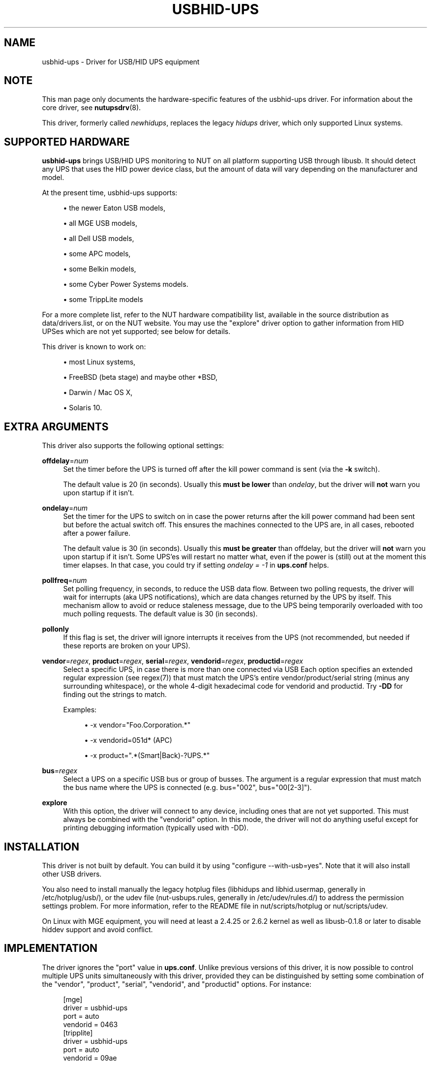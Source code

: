 '\" t
.\"     Title: usbhid-ups
.\"    Author: [see the "AUTHORS" section]
.\" Generator: DocBook XSL Stylesheets v1.78.0 <http://docbook.sf.net/>
.\"      Date: 11/04/2013
.\"    Manual: NUT Manual
.\"    Source: Network UPS Tools
.\"  Language: English
.\"
.TH "USBHID\-UPS" "8" "11/04/2013" "Network UPS Tools" "NUT Manual"
.\" -----------------------------------------------------------------
.\" * Define some portability stuff
.\" -----------------------------------------------------------------
.\" ~~~~~~~~~~~~~~~~~~~~~~~~~~~~~~~~~~~~~~~~~~~~~~~~~~~~~~~~~~~~~~~~~
.\" http://bugs.debian.org/507673
.\" http://lists.gnu.org/archive/html/groff/2009-02/msg00013.html
.\" ~~~~~~~~~~~~~~~~~~~~~~~~~~~~~~~~~~~~~~~~~~~~~~~~~~~~~~~~~~~~~~~~~
.ie \n(.g .ds Aq \(aq
.el       .ds Aq '
.\" -----------------------------------------------------------------
.\" * set default formatting
.\" -----------------------------------------------------------------
.\" disable hyphenation
.nh
.\" disable justification (adjust text to left margin only)
.ad l
.\" -----------------------------------------------------------------
.\" * MAIN CONTENT STARTS HERE *
.\" -----------------------------------------------------------------
.SH "NAME"
usbhid-ups \- Driver for USB/HID UPS equipment
.SH "NOTE"
.sp
This man page only documents the hardware\-specific features of the usbhid\-ups driver\&. For information about the core driver, see \fBnutupsdrv\fR(8)\&.
.sp
This driver, formerly called \fInewhidups\fR, replaces the legacy \fIhidups\fR driver, which only supported Linux systems\&.
.SH "SUPPORTED HARDWARE"
.sp
\fBusbhid\-ups\fR brings USB/HID UPS monitoring to NUT on all platform supporting USB through libusb\&. It should detect any UPS that uses the HID power device class, but the amount of data will vary depending on the manufacturer and model\&.
.sp
At the present time, usbhid\-ups supports:
.sp
.RS 4
.ie n \{\
\h'-04'\(bu\h'+03'\c
.\}
.el \{\
.sp -1
.IP \(bu 2.3
.\}
the newer Eaton USB models,
.RE
.sp
.RS 4
.ie n \{\
\h'-04'\(bu\h'+03'\c
.\}
.el \{\
.sp -1
.IP \(bu 2.3
.\}
all MGE USB models,
.RE
.sp
.RS 4
.ie n \{\
\h'-04'\(bu\h'+03'\c
.\}
.el \{\
.sp -1
.IP \(bu 2.3
.\}
all Dell USB models,
.RE
.sp
.RS 4
.ie n \{\
\h'-04'\(bu\h'+03'\c
.\}
.el \{\
.sp -1
.IP \(bu 2.3
.\}
some APC models,
.RE
.sp
.RS 4
.ie n \{\
\h'-04'\(bu\h'+03'\c
.\}
.el \{\
.sp -1
.IP \(bu 2.3
.\}
some Belkin models,
.RE
.sp
.RS 4
.ie n \{\
\h'-04'\(bu\h'+03'\c
.\}
.el \{\
.sp -1
.IP \(bu 2.3
.\}
some Cyber Power Systems models\&.
.RE
.sp
.RS 4
.ie n \{\
\h'-04'\(bu\h'+03'\c
.\}
.el \{\
.sp -1
.IP \(bu 2.3
.\}
some TrippLite models
.RE
.sp
For a more complete list, refer to the NUT hardware compatibility list, available in the source distribution as data/drivers\&.list, or on the NUT website\&. You may use the "explore" driver option to gather information from HID UPSes which are not yet supported; see below for details\&.
.sp
This driver is known to work on:
.sp
.RS 4
.ie n \{\
\h'-04'\(bu\h'+03'\c
.\}
.el \{\
.sp -1
.IP \(bu 2.3
.\}
most Linux systems,
.RE
.sp
.RS 4
.ie n \{\
\h'-04'\(bu\h'+03'\c
.\}
.el \{\
.sp -1
.IP \(bu 2.3
.\}
FreeBSD (beta stage) and maybe other *BSD,
.RE
.sp
.RS 4
.ie n \{\
\h'-04'\(bu\h'+03'\c
.\}
.el \{\
.sp -1
.IP \(bu 2.3
.\}
Darwin / Mac OS X,
.RE
.sp
.RS 4
.ie n \{\
\h'-04'\(bu\h'+03'\c
.\}
.el \{\
.sp -1
.IP \(bu 2.3
.\}
Solaris 10\&.
.RE
.SH "EXTRA ARGUMENTS"
.sp
This driver also supports the following optional settings:
.PP
\fBoffdelay\fR=\fInum\fR
.RS 4
Set the timer before the UPS is turned off after the kill power command is sent (via the
\fB\-k\fR
switch)\&.
.sp
The default value is 20 (in seconds)\&. Usually this
\fBmust be lower\fR
than
\fIondelay\fR, but the driver will
\fBnot\fR
warn you upon startup if it isn\(cqt\&.
.RE
.PP
\fBondelay\fR=\fInum\fR
.RS 4
Set the timer for the UPS to switch on in case the power returns after the kill power command had been sent but before the actual switch off\&. This ensures the machines connected to the UPS are, in all cases, rebooted after a power failure\&.
.sp
The default value is 30 (in seconds)\&. Usually this
\fBmust be greater\fR
than offdelay, but the driver will
\fBnot\fR
warn you upon startup if it isn\(cqt\&. Some UPS\(cqes will restart no matter what, even if the power is (still) out at the moment this timer elapses\&. In that case, you could try if setting
\fIondelay = \-1\fR
in
\fBups\&.conf\fR
helps\&.
.RE
.PP
\fBpollfreq\fR=\fInum\fR
.RS 4
Set polling frequency, in seconds, to reduce the USB data flow\&. Between two polling requests, the driver will wait for interrupts (aka UPS notifications), which are data changes returned by the UPS by itself\&. This mechanism allow to avoid or reduce staleness message, due to the UPS being temporarily overloaded with too much polling requests\&. The default value is 30 (in seconds)\&.
.RE
.PP
\fBpollonly\fR
.RS 4
If this flag is set, the driver will ignore interrupts it receives from the UPS (not recommended, but needed if these reports are broken on your UPS)\&.
.RE
.PP
\fBvendor\fR=\fIregex\fR, \fBproduct\fR=\fIregex\fR, \fBserial\fR=\fIregex\fR, \fBvendorid\fR=\fIregex\fR, \fBproductid\fR=\fIregex\fR
.RS 4
Select a specific UPS, in case there is more than one connected via USB Each option specifies an extended regular expression (see regex(7)) that must match the UPS\(cqs entire vendor/product/serial string (minus any surrounding whitespace), or the whole 4\-digit hexadecimal code for vendorid and productid\&. Try
\fB\-DD\fR
for finding out the strings to match\&.
.sp
Examples:
.sp
.RS 4
.ie n \{\
\h'-04'\(bu\h'+03'\c
.\}
.el \{\
.sp -1
.IP \(bu 2.3
.\}

\-x vendor="Foo\&.Corporation\&.*"
.RE
.sp
.RS 4
.ie n \{\
\h'-04'\(bu\h'+03'\c
.\}
.el \{\
.sp -1
.IP \(bu 2.3
.\}

\-x vendorid=051d*
(APC)
.RE
.sp
.RS 4
.ie n \{\
\h'-04'\(bu\h'+03'\c
.\}
.el \{\
.sp -1
.IP \(bu 2.3
.\}

\-x product="\&.*(Smart|Back)\-?UPS\&.*"
.RE
.RE
.PP
\fBbus\fR=\fIregex\fR
.RS 4
Select a UPS on a specific USB bus or group of busses\&. The argument is a regular expression that must match the bus name where the UPS is connected (e\&.g\&. bus="002", bus="00[2\-3]")\&.
.RE
.PP
\fBexplore\fR
.RS 4
With this option, the driver will connect to any device, including ones that are not yet supported\&. This must always be combined with the "vendorid" option\&. In this mode, the driver will not do anything useful except for printing debugging information (typically used with \-DD)\&.
.RE
.SH "INSTALLATION"
.sp
This driver is not built by default\&. You can build it by using "configure \-\-with\-usb=yes"\&. Note that it will also install other USB drivers\&.
.sp
You also need to install manually the legacy hotplug files (libhidups and libhid\&.usermap, generally in /etc/hotplug/usb/), or the udev file (nut\-usbups\&.rules, generally in /etc/udev/rules\&.d/) to address the permission settings problem\&. For more information, refer to the README file in nut/scripts/hotplug or nut/scripts/udev\&.
.sp
On Linux with MGE equipment, you will need at least a 2\&.4\&.25 or 2\&.6\&.2 kernel as well as libusb\-0\&.1\&.8 or later to disable hiddev support and avoid conflict\&.
.SH "IMPLEMENTATION"
.sp
The driver ignores the "port" value in \fBups\&.conf\fR\&. Unlike previous versions of this driver, it is now possible to control multiple UPS units simultaneously with this driver, provided they can be distinguished by setting some combination of the "vendor", "product", "serial", "vendorid", and "productid" options\&. For instance:
.sp
.if n \{\
.RS 4
.\}
.nf
[mge]
        driver = usbhid\-ups
        port = auto
        vendorid = 0463
[tripplite]
        driver = usbhid\-ups
        port = auto
        vendorid = 09ae
.fi
.if n \{\
.RE
.\}
.SH "KNOWN ISSUES AND BUGS"
.SS "Repetitive timeout and staleness"
.sp
Some models tends to be unresponsive with the default polling frequency\&. The result is that your system log will have lots of messages like:
.sp
.if n \{\
.RS 4
.\}
.nf
usb 2\-1: control timeout on ep0in
usb 2\-1: usbfs: USBDEVFS_CONTROL failed cmd usbhid\-ups rqt 128 rq 6 len 256
ret \-110
.fi
.if n \{\
.RE
.\}
.sp
In this case, simply modify the general parameter "pollinterval" to a higher value (like 10 for 10 seconds)\&. This should solve the issue\&.
.SS "Got EPERM: Operation not permitted upon driver startup"
.sp
You have forgotten to install the hotplug files, as explained in the INSTALLATION section above\&. Don\(cqt forget to restart hotplug so that it applies these changes\&.
.SS "Unattended shutdowns"
.sp
The hardware which was used for development of this driver is almost certainly different from what you have, and not all manufacturers follow the USB HID Power Device Class specifications to the letter\&. You don\(cqt want to find out that yours has issues here when a power failure hits your server room and you\(cqre not around to manually restart your servers\&.
.sp
If you rely on the UPS to shutdown your systems in case of mains failure and to restart them when the power returns, you \fBmust\fR test this\&. You can do so by running \fIupsmon \-c fsd\fR\&. With the mains present, this should bring your systems down and then cycle the power to restart them again\&. If you do the same without mains present, it should do the same, but in this case, the outputs shall remain off until mains power is applied again\&.
.SH "AUTHORS"
.sp
Originally sponsored by MGE UPS SYSTEMS\&. Now sponsored by Eaton http://opensource\&.eaton\&.com Arnaud Quette, Peter Selinger, Arjen de Korte
.SH "SEE ALSO"
.SS "The core driver"
.sp
\fBnutupsdrv\fR(8)
.SS "Internet resources"
.sp
The NUT (Network UPS Tools) home page: http://www\&.networkupstools\&.org/
